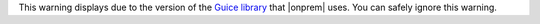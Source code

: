 This warning displays due to the version of the `Guice library
<https://github.com/google/guice>`__ that |onprem| uses. You can safely ignore this warning.
